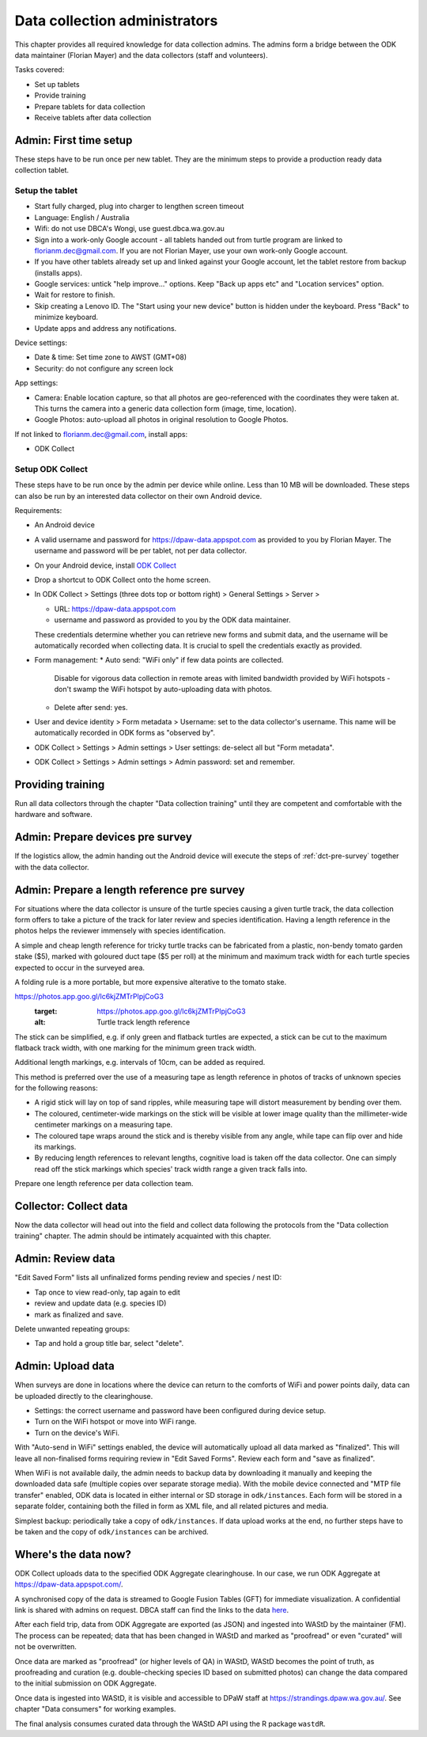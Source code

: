==============================
Data collection administrators
==============================

This chapter provides all required knowledge for data collection admins.
The admins form a bridge between the ODK data maintainer (Florian Mayer) 
and the data collectors (staff and volunteers).

Tasks covered:

* Set up tablets
* Provide training
* Prepare tablets for data collection
* Receive tablets after data collection

Admin: First time setup
=======================

These steps have to be run once per new tablet. 
They are the minimum steps to provide a production ready data collection tablet.

Setup the tablet
----------------

* Start fully charged, plug into charger to lengthen screen timeout
* Language: English / Australia
* Wifi: do not use DBCA's Wongi, use guest.dbca.wa.gov.au
* Sign into a work-only Google account - all tablets handed out from turtle program are linked to florianm.dec@gmail.com. 
  If you are not Florian Mayer, use your own work-only Google account.
* If you have other tablets already set up and linked against your Google account, let the tablet restore from backup (installs apps).
* Google services: untick "help improve..." options. Keep "Back up apps etc" and "Location services" option.
* Wait for restore to finish.
* Skip creating a Lenovo ID. The "Start using your new device" button is hidden under the keyboard. Press "Back" to minimize keyboard.
* Update apps and address any notifications.

Device settings:

* Date & time: Set time zone to AWST (GMT+08)
* Security: do not configure any screen lock

App settings:

* Camera: Enable location capture, so that all photos are geo-referenced with
  the coordinates they were taken at. This turns the camera into a generic 
  data collection form (image, time, location).
* Google Photos: auto-upload all photos in original resolution to Google Photos.

If not linked to florianm.dec@gmail.com, install apps:

* ODK Collect


Setup ODK Collect
-----------------

These steps have to be run once by the admin per device while online.
Less than 10 MB will be downloaded.
These steps can also be run by an interested data collector on their own Android
device.

Requirements:

* An Android device
* A valid username and password for https://dpaw-data.appspot.com as provided to you by Florian Mayer.
  The username and password will be per tablet, not per data collector.

* On your Android device, install
  `ODK Collect <https://play.google.com/store/apps/details?id=org.odk.collect.android>`_
* Drop a shortcut to ODK Collect onto the home screen.
* In ODK Collect > Settings (three dots top or bottom right) > General Settings > Server >
  
  * URL: https://dpaw-data.appspot.com
  * username and password as provided to you by the ODK data maintainer. 
  
  These credentials determine whether you can retrieve new
  forms and submit data, and the username will be automatically recorded when
  collecting data. It is crucial to spell the credentials exactly as provided.
* Form management:
  * Auto send: "WiFi only" if few data points are collected.
    Disable for vigorous data collection in remote areas with limited bandwidth 
    provided by WiFi hotspots - don't swamp the WiFi hotspot by auto-uploading data with photos.
  * Delete after send: yes.
* User and device identity > Form metadata > Username: set to the data collector's username. 
  This name will be automatically recorded in ODK forms as "observed by".
* ODK Collect > Settings > Admin settings > User settings: de-select all but "Form metadata".
* ODK Collect > Settings > Admin settings > Admin password: set and remember.

Providing training
==================
Run all data collectors through the chapter "Data collection training" until they
are competent and comfortable with the hardware and software.

Admin: Prepare devices pre survey
=================================
If the logistics allow, the admin handing out the Android device will execute the steps of 
:ref:`dct-pre-survey` together with the data collector.

Admin: Prepare a length reference pre survey
============================================
For situations where the data collector is unsure of the turtle species causing a given turtle track,
the data collection form offers to take a picture of the track for later review and species identification.
Having a length reference in the photos helps the reviewer immensely with species identification.

A simple and cheap length reference for tricky turtle tracks
can be fabricated from a  plastic, non-bendy tomato garden stake ($5),
marked with goloured duct tape ($5 per roll) at the minimum and maximum track width 
for each turtle species expected to occur in the surveyed area.

A folding rule is a more portable, but more expensive alterative to the tomato stake.

https://photos.app.goo.gl/lc6kjZMTrPlpjCoG3
    :target: https://photos.app.goo.gl/lc6kjZMTrPlpjCoG3
    :alt: Turtle track length reference

The stick can be simplified, e.g. if only green and flatback turtles are expected,
a stick can be cut to the maximum flatback track width, with one marking for the 
minimum green track width.

Additional length markings, e.g. intervals of 10cm, can be added as required.

This method is preferred over the use of a measuring tape as length reference in 
photos of tracks of unknown species for the following reasons:

* A rigid stick will lay on top of sand ripples, 
  while measuring tape will distort measurement by bending over them.
* The coloured, centimeter-wide markings on the stick will be visible at lower image quality 
  than the millimeter-wide centimeter markings on a measuring tape.
* The coloured tape wraps around the stick and is thereby visible from any angle, 
  while tape can flip over and hide its markings.
* By reducing length references to relevant lengths, cognitive load is taken off the data collector. 
  One can simply read off the stick markings which species' track width range 
  a given track falls into.

Prepare one length reference per data collection team.

Collector: Collect data
=======================
Now the data collector will head out into the field and collect data following
the protocols from the "Data collection training" chapter.
The admin should be intimately acquainted with this chapter.

Admin: Review data
==================
"Edit Saved Form" lists all unfinalized forms pending review and species / nest ID:

* Tap once to view read-only, tap again to edit
* review and update data (e.g. species ID)
* mark as finalized and save.

Delete unwanted repeating groups:

* Tap and hold a group title bar, select "delete".

Admin: Upload data
==================
When surveys are done in locations where the device can return to the comforts
of WiFi and power points daily, data can be uploaded directly to the clearinghouse.

* Settings: the correct username and password have been configured during device setup.
* Turn on the WiFi hotspot or move into WiFi range.
* Turn on the device's WiFi.

With "Auto-send in WiFi" settings enabled, the device will automatically upload
all data marked as "finalized". 
This will leave all non-finalised forms requiring review in "Edit Saved Forms".
Review each form and "save as finalized".

When WiFi is not available daily, the admin needs to backup data by downloading
it manually and keeping the downloaded data safe (multiple copies over separate
storage media). With the mobile device connected and "MTP file transfer" enabled,
ODK data is located in either internal or SD storage in ``odk/instances``.
Each form will be stored in a separate folder, containing both the filled in form
as XML file, and all related pictures and media.

Simplest backup: periodically take a copy of ``odk/instances``. 
If data upload works at the end, no further steps have to be taken and the copy of 
``odk/instances`` can be archived.

Where's the data now?
=====================
ODK Collect uploads data to the specified ODK Aggregate clearinghouse.
In our case, we run ODK Aggregate at 
`https://dpaw-data.appspot.com/ <https://dpaw-data.appspot.com/>`_.

A synchronised copy of the data is streamed to Google Fusion Tables (GFT)
for immediate visualization. 
A confidential link is shared with admins on request.
DBCA staff can find the links to the data 
`here <https://confluence.dpaw.wa.gov.au/display/MSIM/ODK+data+views>`_.

After each field trip, data from ODK Aggregate are exported (as JSON) and ingested into WAStD by the maintainer (FM). 
The process can be repeated; data that has been changed in WAStD and
marked as "proofread" or even "curated" will not be overwritten.

Once data are marked as "proofread" (or higher levels of QA) in WAStD,
WAStD becomes the point of truth, as proofreading and curation (e.g.
double-checking species ID based on submitted photos) can change the data compared to the initial submission on ODK Aggregate.

Once data is ingested into WAStD, it is visible and accessible to DPaW staff at
`https://strandings.dpaw.wa.gov.au/ <https://strandings.dpaw.wa.gov.au/>`_. 
See chapter "Data consumers" for working examples.

The final analysis consumes curated data through the WAStD API using the R package ``wastdR``.
